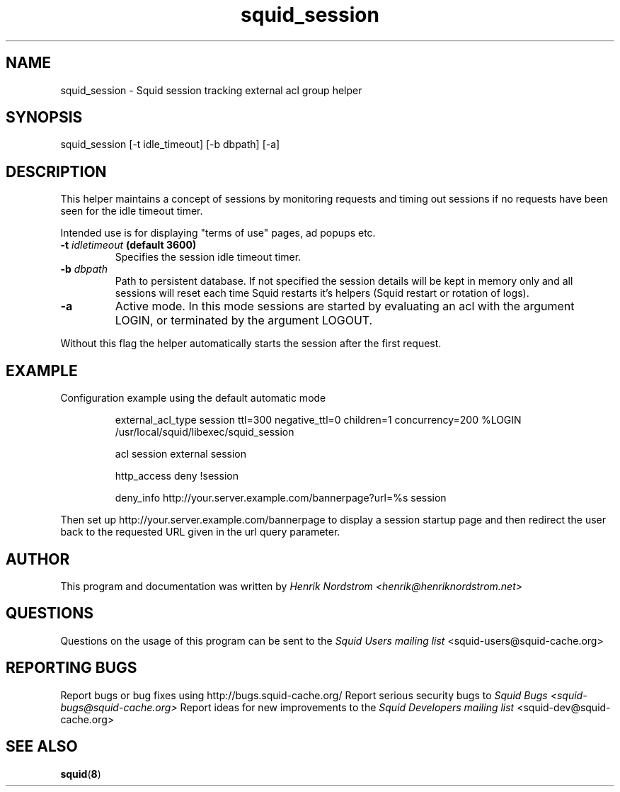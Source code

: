 .TH squid_session 8 "19 March 2006" "Version 1.0"
.
.SH NAME
squid_session - Squid session tracking external acl group helper
.
.SH SYNOPSIS
.if !'po4a'hide' squid_session [-t idle_timeout] [-b dbpath] [-a]
.
.SH DESCRIPTION
This helper maintains a concept of sessions by monitoring requests
and timing out sessions if no requests have been seen for the idle timeout
timer.
.P
Intended use is for displaying "terms of use" pages, ad popups etc.
.
.TP
.if !'po4a'hide' .BI "-t " "idletimeout " "(default 3600)"
Specifies the session idle timeout timer.
.
.TP
.if !'po4a'hide' .BI "-b " "dbpath"
Path to persistent database. If not specified the session details
will be kept in memory only and all sessions will reset each time
Squid restarts it's helpers (Squid restart or rotation of logs).
.
.TP
.if !'po4a'hide' .B "-a"
Active mode. In this mode sessions are started by evaluating an
acl with the argument LOGIN, or terminated by the argument LOGOUT.
.P
Without this flag the helper automatically starts the session after
the first request.
.
.SH EXAMPLE
.P
Configuration example using the default automatic mode
.if !'po4a'hide' .IP
.if !'po4a'hide' external_acl_type session ttl=300 negative_ttl=0 children=1 concurrency=200 %LOGIN /usr/local/squid/libexec/squid_session
.if !'po4a'hide' .IP
.if !'po4a'hide' acl session external session
.if !'po4a'hide' .IP
.if !'po4a'hide' http_access deny !session
.if !'po4a'hide' .IP
.if !'po4a'hide' deny_info http://your.server.example.com/bannerpage?url=%s session
.P
Then set up http://your.server.example.com/bannerpage to display a session startup
page and then redirect the user back to the requested URL given in the url query parameter.
.SH AUTHOR
This program and documentation was written by
.if !'po4a'hide' .I Henrik Nordstrom <henrik@henriknordstrom.net>
.
.SH QUESTIONS
Questions on the usage of this program can be sent to the
.I Squid Users mailing list
.if !'po4a'hide' <squid-users@squid-cache.org>
.
.SH REPORTING BUGS
Report bugs or bug fixes using http://bugs.squid-cache.org/
.
Report serious security bugs to
.I Squid Bugs <squid-bugs@squid-cache.org>
.
Report ideas for new improvements to the
.I Squid Developers mailing list
.if !'po4a'hide' <squid-dev@squid-cache.org>
.
.SH "SEE ALSO"
.if !'po4a'hide' .BR squid ( 8 )
